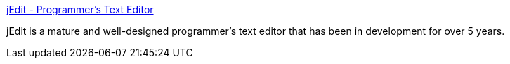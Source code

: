 :jbake-type: post
:jbake-status: published
:jbake-title: jEdit - Programmer's Text Editor
:jbake-tags: editor,java,open-source,software,_mois_oct.,_année_2004
:jbake-date: 2004-10-06
:jbake-depth: ../
:jbake-uri: shaarli/1097048927000.adoc
:jbake-source: https://nicolas-delsaux.hd.free.fr/Shaarli?searchterm=http%3A%2F%2Fwww.jedit.org%2F&searchtags=editor+java+open-source+software+_mois_oct.+_ann%C3%A9e_2004
:jbake-style: shaarli

http://www.jedit.org/[jEdit - Programmer's Text Editor]

jEdit is a mature and well-designed programmer's text editor that has been in development for over 5 years.
